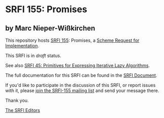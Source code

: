* SRFI 155: Promises

** by Marc Nieper-Wißkirchen

This repository hosts [[https://srfi.schemers.org/srfi-155/][SRFI 155]]: Promises, a [[https://srfi.schemers.org/][Scheme Request for Implementation]].

This SRFI is in /draft/ status.

See also [[https://srfi.schemers.org/srfi-45/][SRFI 45: Primitives for Expressing Iterative Lazy Algorithms]].

The full documentation for this SRFI can be found in the [[https://srfi.schemers.org/srfi-155/srfi-155.html][SRFI Document]].

If you'd like to participate in the discussion of this SRFI, or report issues with it, please [[https://srfi.schemers.org/srfi-155/][join the SRFI-155 mailing list]] and send your message there.

Thank you.


[[mailto:srfi-editors@srfi.schemers.org][The SRFI Editors]]
